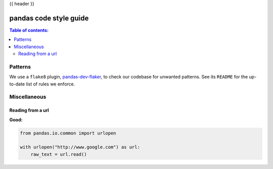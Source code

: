 .. _code_style:

{{ header }}

=======================
pandas code style guide
=======================

.. contents:: Table of contents:
   :local:

Patterns
========

We use a ``flake8`` plugin, `pandas-dev-flaker <https://github.com/pandas-dev/pandas-dev-flaker>`_, to
check our codebase for unwanted patterns. See its ``README`` for the up-to-date list of rules we enforce.

Miscellaneous
=============

Reading from a url
------------------

**Good:**

.. code-block:: python

    from pandas.io.common import urlopen

    with urlopen("http://www.google.com") as url:
        raw_text = url.read()
